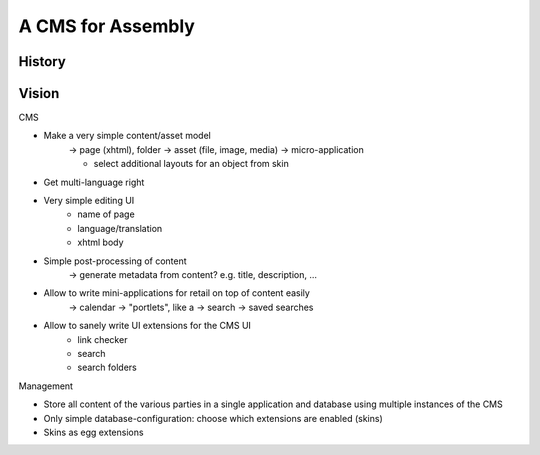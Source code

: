 ==================
A CMS for Assembly
==================

History
=======





Vision
======


CMS

- Make a very simple content/asset model
    -> page (xhtml), folder
    -> asset (file, image, media)
    -> micro-application

    - select additional layouts for an object from skin

- Get multi-language right
- Very simple editing UI
    - name of page
    - language/translation
    - xhtml body
- Simple post-processing of content
    -> generate metadata from content? e.g. title, description, ...
- Allow to write mini-applications for retail on top of content easily
    -> calendar
    -> "portlets", like a
    -> search
    -> saved searches
- Allow to sanely write UI extensions for the CMS UI
    - link checker
    - search
    - search folders

Management

- Store all content of the various parties in a single application and database using multiple
  instances of the CMS
- Only simple database-configuration: choose which extensions are enabled
  (skins)
- Skins as egg extensions
